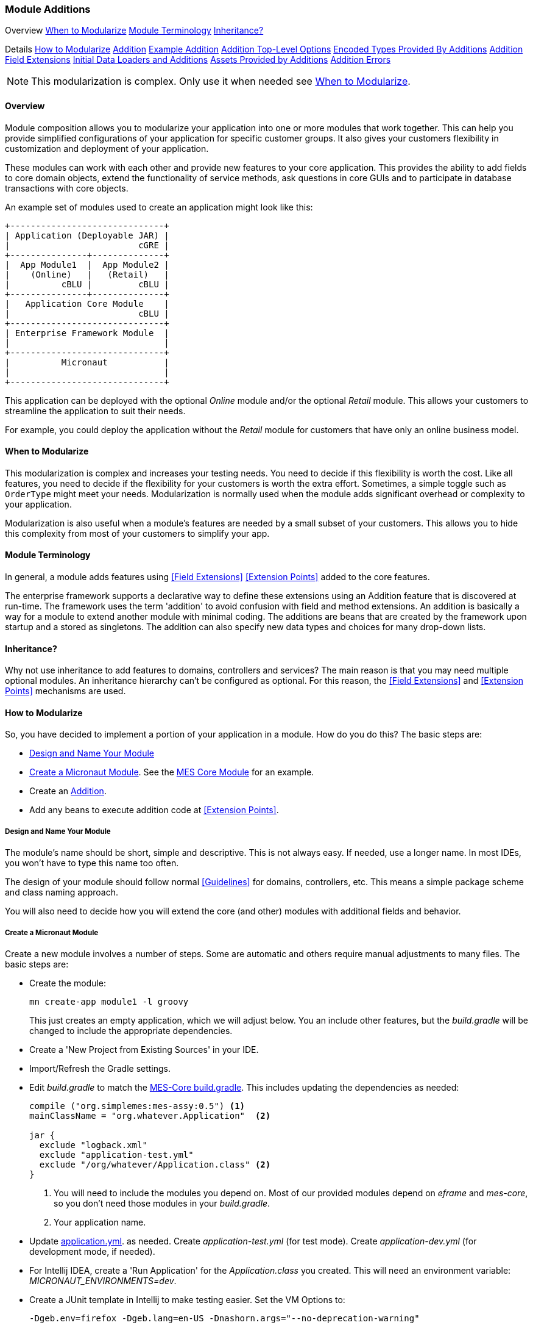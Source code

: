 
=== Module Additions

ifeval::["{backend}" != "pdf"]

[inline-toc-header]#Overview#
[inline-toc]#<<When to Modularize>>#
[inline-toc]#<<Module Terminology>>#
[inline-toc]#<<Inheritance?>>#

[inline-toc-header]#Details#
[inline-toc]#<<How to Modularize>>#
[inline-toc]#<<Addition>>#
[inline-toc]#<<Example Addition>>#
[inline-toc]#<<Addition Top-Level Options>>#
[inline-toc]#<<Encoded Types Provided By Additions>>#
[inline-toc]#<<Addition Field Extensions>>#
[inline-toc]#<<Initial Data Loaders and Additions>>#
[inline-toc]#<<Assets Provided by Additions>>#
[inline-toc]#<<Addition Errors>>#

endif::[]


NOTE: This modularization is complex.  Only use it when needed see <<When to Modularize>>.

==== Overview


Module composition allows you to modularize your application into one or more modules that
work together. This can help you provide simplified configurations of your application for
specific customer groups. It also gives your customers flexibility in customization and
deployment of your application.

These modules can work with each other and provide new features to your core application.
This provides the ability to add fields to core domain objects, extend the functionality of service
methods, ask questions in core GUIs and to participate in database transactions with core objects.


An example set of modules used to create an application might look like this:




//workaround for https://github.com/asciidoctor/asciidoctor-pdf/issues/271
:imagesdir: {imagesdir-build}

[ditaa,"architectureLayersComp"]
----
+------------------------------+
| Application (Deployable JAR) |
|                         cGRE |
+---------------+--------------+
|  App Module1  |  App Module2 |
|    (Online)   |   (Retail)   |
|          cBLU |         cBLU |
+---------------+--------------+
|   Application Core Module    |
|                         cBLU |
+------------------------------+
| Enterprise Framework Module  |
|                              |
+------------------------------+
|          Micronaut           |
|                              |
+------------------------------+

----

//end workaround for https://github.com/asciidoctor/asciidoctor-pdf/issues/271
:imagesdir: {imagesdir-src}

This application can be deployed with the optional _Online_ module and/or the
optional _Retail_ module.  This allows your customers to streamline the application to suit
their needs.

For example, you could deploy the application without the _Retail_ module for customers
that have only an online business model.


==== When to Modularize

This modularization is complex and increases your testing needs.  You need to decide if this
flexibility is worth the cost. Like all features, you need to decide if the flexibility for
your customers is worth the extra effort. Sometimes, a simple toggle such as `OrderType`
might meet your needs.  Modularization is normally used when the module adds significant
overhead or complexity to your application.

Modularization is also useful when a module's features are needed by a small subset of your
customers.  This allows you to hide this complexity from most of your customers to simplify
your app.

==== Module Terminology

In general, a module adds features using <<Field Extensions>> <<Extension Points>> added to the
core features.

The enterprise framework supports a declarative way to define these extensions using
an Addition feature that is discovered at run-time. The framework uses the term 'addition' to avoid
confusion with field and method extensions.  An addition is basically a way for a module to extend
another module with minimal coding.  The additions are beans that are created by the framework
upon startup and a stored as singletons.  The addition can also specify new data types and choices
for many drop-down lists.


==== Inheritance?

Why not use inheritance to add features to domains, controllers and services?  The main reason
is that you may need multiple optional modules.  An inheritance hierarchy can't be configured
as optional. For this reason, the <<Field Extensions>> and <<Extension Points>> mechanisms
are used.


==== How to Modularize

So, you have decided to implement a portion of your application in a module.  How do you do this?
The basic steps are:

* <<Design and Name Your Module>>
* <<Create a Micronaut Module>>.  See the <<{mes-core-path}/guide.adoc#,MES Core Module>> for an example.
* Create an <<Addition>>.
* Add any beans to execute addition code at <<Extension Points>>.

===== Design and Name Your Module

The module's name should be short, simple and descriptive.  This is not always easy.
If needed, use a longer name.  In most IDEs, you won't have to type this name too often.

The design of your module should follow normal <<Guidelines>> for domains, controllers, etc.
This means a simple package scheme and class naming approach.

You will also need to decide how you will extend the core (and other) modules with additional
fields and behavior.

===== Create a Micronaut Module

Create a new module involves a number of steps.  Some are automatic and others require manual
adjustments to many files.  The basic steps are:

* Create the module:
+
----
mn create-app module1 -l groovy
----
+
This just creates an empty application, which we will adjust below.  You an include other features,
but the _build.gradle_ will be changed to include the appropriate dependencies.

* Create a 'New Project from Existing Sources' in your IDE.
* Import/Refresh the Gradle settings.
* Edit _build.gradle_ to match the
  link:https://github.com/simplemes/simplemes-core/blob/master/mes-core/build.gradle[MES-Core build.gradle].
  This includes updating the dependencies as needed:
+
----
compile ("org.simplemes:mes-assy:0.5") <1>
mainClassName = "org.whatever.Application"  <2>

jar {
  exclude "logback.xml"
  exclude "application-test.yml"
  exclude "/org/whatever/Application.class" <2>
}
----
<1> You will need to include the modules you depend on.  Most of our provided modules depend on
    _eframe_ and _mes-core_, so you don't need those modules in your _build.gradle_.
<2> Your application name.
+

* Update
  link:https://github.com/simplemes/simplemes-core/blob/master/mes-core/src/main/resources/application.yml[application.yml].
  as needed.  Create _application-test.yml_ (for test mode).
  Create _application-dev.yml_ (for development mode, if needed).

* For Intellij IDEA, create a 'Run Application' for the _Application.class_ you created.  This will
  need an environment variable: _MICRONAUT_ENVIRONMENTS=dev_.

* Create a JUnit template in Intellij to make testing easier.  Set the VM Options to:
+
----
-Dgeb.env=firefox -Dgeb.lang=en-US -Dnashorn.args="--no-deprecation-warning"
----
+
This makes it easier to quick-run a test using Spock/JUnit (Ctrl+Shift+F10 in Intellij on Windows).


After creation, you can add logic and tests for your module.  Later, you will need to use the
_publishToMavenLocal_ Gradle target to publish your module for use by an application.


==== Addition

When you create a new module for the framework, you will need to create an _Addition_ class
that describes a few key parts of your module.  This allows for faster startup since
the framework won't have to search the class path for all of you modules features.

The Addition describes elements including:

* Where to find your domain classes.
* Field Extensions
* Encoded Types
* Initial Data Loaders

Additions are classes with a simple DLS (Domain Specific Language) to define
these elements.  Not all are required.

===== Example Addition

Below is a simple addition that adds some fields, domains and other features that an addition
can provide.


[source,groovy]
.Addition Example - Simple Addition
----
@Singleton   // <.>
class SimpleAddition extends BaseAddition implements AdditionInterface {
  AdditionConfiguration addition = Addition.configure {
    encodedType OrderStatus
    initialDataLoader InitialDataLoadRoles
    field { domain Order; name 'warehouse'}  // <.>
    field {
      domain Product         // <.>
      name 'productCode'
      format LongFieldFormat
      fieldOrder { name 'group:components' }  // <.>
      fieldOrder { name 'components'; after 'group:components' }
      guiHints """label="Legacy Code" """   // <.>
    }
  }
}
----
<.> Exposes this addition as standard bean.
<.> Single-line format for a field definition.
<.> The custom field added to the Product domain.
<.> Adds a new panel in the Product GUI for the components.
    This panel added at the end of the field order.
    The custom field itself will also be added at the end, so it will appear on the components
    panel. Assumes the label
    _'components.panel.label'_ exists in the _messages.properties_ file.
<.> Provides a GUI display hint for the display <<Markers>>.


This example defines the global features such as where to find domains for the
module, any loader additional <<Encoded Types>> and some custom fields added
to the _Order_ domain.

===== Addition Top-Level Options

The Addition supports these top-level options:

[cols="1,4", width=75%]
.Addition Options
|===
|Option | Description

|name | The name of the addition (*Default*: The addition class's simple name).
|field | Defines a single field added to a domain.  See <<Addition Field Extensions>> (*Optional*).
|encodedType | One of the <<Encoded Types Provided By Additions>> (*Optional*).
|initialDataLoader | An initial data loader class.  See <<Initial Data Loaders and Additions>> (*Optional*).
|asset | An asset needed for a specific page.  See <<Assets Provided by Additions>> (*Optional*).
|===


===== Addition Field Extensions

One of more important reasons to use additions is to add custom fields to core
domain classes in other modules.  This definition creates normal
<<Field Extensions>> for the defined fields.  This means your module can add fields
to GUIs in core domains and import/export the values.


[source,groovy]
.Addition Example - Field Addition
----
@Singleton   // <.>
class SimpleAddition extends BaseAddition implements AdditionInterface {
  AdditionConfiguration addition = Addition.configure {
    field {  // <.>
      domain Order
      name 'priority'
      format LongFieldFormat
      fieldOrder { name 'priority'; after 'notes' }
      guiHints """label="Order Priority" """
    }
  }
}
----
<.> Exposes this addition as a standard bean.
<.> Defines a single `priority` field added to the _Order_ class.


These field extensions provide a lot of configuration options:

[cols="1,4", width=75%]
.Addition Field Options
|===
|Option | Description

|domain | The domain class (*Required*).
|name | The name of the field to add to the domain (*Required*).
|label | The label for the field (*Default*: `name`).
|format | The domain class (*Default*: String - no limit).
|maxLength | The max length of the value (*Optional*).  Only applies to String fields at this time.
|valueClass | The class for the value (*Optional*).  This is used mainly for DomainReferences,
              Enumeration and EncodedTypes.
|fieldOrder | Defines a <<Field Ordering>> entry for the domain (*Optional*).  See below.
|guiHints | GUI Hints to add to the display of these additions. (*Optional*).  These
            are typically attributes supported by <<Markers>> such as <<efCreate>>.
|===


The options supported by the `fieldOrder` element above are:

[cols="1,4", width=50%, align="center"]
.fieldOrder - Options
|===
|fieldOrder | Description

|name | The field to add to the field order (*Required*).
|after | The new field will be added after this field in the display order (*Default*: the end).
|===




===== Encoded Types Provided By Additions

<<Encoded Types>> are used to store encoded values in a column in the database.  These
encoded values are short strings that are resolved by the base class.
Your addition may provide more encoded types by specifying the _encodedType_ element:


[source,groovy]
.Addition Example - Encoded Types Provided by an Addition
----
@Singleton
class SimpleAddition extends BaseAddition implements AdditionInterface {
  AdditionConfiguration addition = Addition.configure {
    encodedType OrderStatus  // <.>
     . . .
  }
}
----
<.> Defines a single base class for a new encoded type.


===== Initial Data Loaders and Additions

Sometimes, a module will need to add records to a core module's database using the framework's
<<Initial Data Load>> mechanism.  This is common with user <<Roles>>.  To avoid creating dummy
domain classes, you can specify a list of classes that perform the initial data load like normal
domain classes.

[source,groovy]
.Addition Example - Initial Data Loaders Provided By Additions
----

@Singleton                            // <.>
class SimpleAddition extends BaseAddition implements AdditionInterface {
  AdditionConfiguration addition = Addition.configure {
    initialDataLoader SetupRoles  // <.>
     . . .
  }
}
. . .

class SetupRoles {
  static initialDataLoad() {  // <.>
   . . .
  }
}


----
<.> Registers this addition within the application context for discovery at runtime.
<.> Specifies the initial data loading class.
<.> Performs the actual initial data loading.

===== Assets Provided by Additions

Some modules have specific client assets (Javascript or CSS files) that are needed on specific
core pages.  The addition logic lets you add assets to specific views as needed.  These assets are
added to the page using the <<Standard Header>> include file.

[source,groovy]
.Addition Example - Assets Provided by Additions
----

@Singleton                            // <.>
class SimpleAddition extends BaseAddition implements AdditionInterface {
  AdditionConfiguration addition = Addition.configure {
    asset {    // <.>
      page "dashboard/index"
      script "/assets/mes_dashboard.js"
    }
    asset {    // <.>
      page "dashboard/index"
      css "/assets/mes_dashboard.css"
    }
  }
}

----
<.> Registers this addition within the application context for discovery at runtime.
<.> Specifies the javascript asset (_mes_dashboard.js_) to add to the page (_dashboard/index.ftl_).
<.> Specifies the CSS asset (_mes_dashboard.css_) to add to the page (_dashboard/index.ftl_).

The supported types include:

* _script:_  - A Javascript file.
* _css:_  - A CSS file.

NOTE: The module needs to make sure the asset can be found.  See <<efAsset>> for
      examples.


===== Addition Errors

The Addition syntax can be somewhat complex.  Most errors are caught by the framework at
run-time.  This means the first error will usually show up when you deploy your addition with
the application.

You will probably need to monitor the log files for any ERROR level messages.
Most errors will be logged, but the application startup will still be attempted.

To catch these errors earlier, we suggest that you unit test your addition.  For example:

[source,groovy]
.Addition Example Unit Test
----

def "verify that the addition is valid"() {
  expect: 'the validation passes'
  new MyAddition().addition.validate()
}

----

